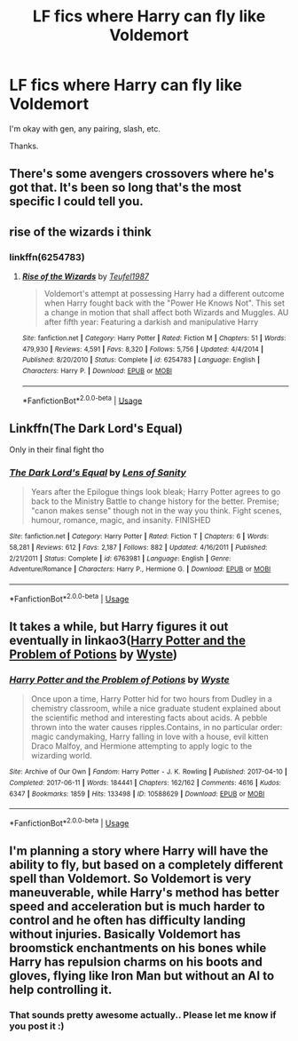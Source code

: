 #+TITLE: LF fics where Harry can fly like Voldemort

* LF fics where Harry can fly like Voldemort
:PROPERTIES:
:Author: Tigereey
:Score: 6
:DateUnix: 1580923300.0
:DateShort: 2020-Feb-05
:FlairText: Request
:END:
I'm okay with gen, any pairing, slash, etc.

Thanks.


** There's some avengers crossovers where he's got that. It's been so long that's the most specific I could tell you.
:PROPERTIES:
:Author: Uhhhmaybe2018
:Score: 3
:DateUnix: 1580928628.0
:DateShort: 2020-Feb-05
:END:


** rise of the wizards i think
:PROPERTIES:
:Author: Elliott404
:Score: 3
:DateUnix: 1580935543.0
:DateShort: 2020-Feb-06
:END:

*** linkffn(6254783)
:PROPERTIES:
:Author: __Pers
:Score: 2
:DateUnix: 1581000525.0
:DateShort: 2020-Feb-06
:END:

**** [[https://www.fanfiction.net/s/6254783/1/][*/Rise of the Wizards/*]] by [[https://www.fanfiction.net/u/1729392/Teufel1987][/Teufel1987/]]

#+begin_quote
  Voldemort's attempt at possessing Harry had a different outcome when Harry fought back with the "Power He Knows Not". This set a change in motion that shall affect both Wizards and Muggles. AU after fifth year: Featuring a darkish and manipulative Harry
#+end_quote

^{/Site/:} ^{fanfiction.net} ^{*|*} ^{/Category/:} ^{Harry} ^{Potter} ^{*|*} ^{/Rated/:} ^{Fiction} ^{M} ^{*|*} ^{/Chapters/:} ^{51} ^{*|*} ^{/Words/:} ^{479,930} ^{*|*} ^{/Reviews/:} ^{4,591} ^{*|*} ^{/Favs/:} ^{8,320} ^{*|*} ^{/Follows/:} ^{5,756} ^{*|*} ^{/Updated/:} ^{4/4/2014} ^{*|*} ^{/Published/:} ^{8/20/2010} ^{*|*} ^{/Status/:} ^{Complete} ^{*|*} ^{/id/:} ^{6254783} ^{*|*} ^{/Language/:} ^{English} ^{*|*} ^{/Characters/:} ^{Harry} ^{P.} ^{*|*} ^{/Download/:} ^{[[http://www.ff2ebook.com/old/ffn-bot/index.php?id=6254783&source=ff&filetype=epub][EPUB]]} ^{or} ^{[[http://www.ff2ebook.com/old/ffn-bot/index.php?id=6254783&source=ff&filetype=mobi][MOBI]]}

--------------

*FanfictionBot*^{2.0.0-beta} | [[https://github.com/tusing/reddit-ffn-bot/wiki/Usage][Usage]]
:PROPERTIES:
:Author: FanfictionBot
:Score: 1
:DateUnix: 1581000565.0
:DateShort: 2020-Feb-06
:END:


** Linkffn(The Dark Lord's Equal)

Only in their final fight tho
:PROPERTIES:
:Author: Slightly_Too_Heavy
:Score: 2
:DateUnix: 1580949066.0
:DateShort: 2020-Feb-06
:END:

*** [[https://www.fanfiction.net/s/6763981/1/][*/The Dark Lord's Equal/*]] by [[https://www.fanfiction.net/u/2468907/Lens-of-Sanity][/Lens of Sanity/]]

#+begin_quote
  Years after the Epilogue things look bleak; Harry Potter agrees to go back to the Ministry Battle to change history for the better. Premise; "canon makes sense" though not in the way you think. Fight scenes, humour, romance, magic, and insanity. FINISHED
#+end_quote

^{/Site/:} ^{fanfiction.net} ^{*|*} ^{/Category/:} ^{Harry} ^{Potter} ^{*|*} ^{/Rated/:} ^{Fiction} ^{T} ^{*|*} ^{/Chapters/:} ^{6} ^{*|*} ^{/Words/:} ^{58,281} ^{*|*} ^{/Reviews/:} ^{612} ^{*|*} ^{/Favs/:} ^{2,187} ^{*|*} ^{/Follows/:} ^{882} ^{*|*} ^{/Updated/:} ^{4/16/2011} ^{*|*} ^{/Published/:} ^{2/21/2011} ^{*|*} ^{/Status/:} ^{Complete} ^{*|*} ^{/id/:} ^{6763981} ^{*|*} ^{/Language/:} ^{English} ^{*|*} ^{/Genre/:} ^{Adventure/Romance} ^{*|*} ^{/Characters/:} ^{Harry} ^{P.,} ^{Hermione} ^{G.} ^{*|*} ^{/Download/:} ^{[[http://www.ff2ebook.com/old/ffn-bot/index.php?id=6763981&source=ff&filetype=epub][EPUB]]} ^{or} ^{[[http://www.ff2ebook.com/old/ffn-bot/index.php?id=6763981&source=ff&filetype=mobi][MOBI]]}

--------------

*FanfictionBot*^{2.0.0-beta} | [[https://github.com/tusing/reddit-ffn-bot/wiki/Usage][Usage]]
:PROPERTIES:
:Author: FanfictionBot
:Score: 1
:DateUnix: 1580949080.0
:DateShort: 2020-Feb-06
:END:


** It takes a while, but Harry figures it out eventually in linkao3([[https://archiveofourown.org/works/10588629][Harry Potter and the Problem of Potions]] by [[https://archiveofourown.org/users/Wyste/pseuds/Wyste][Wyste]])
:PROPERTIES:
:Author: AgathaJames
:Score: 2
:DateUnix: 1580959892.0
:DateShort: 2020-Feb-06
:END:

*** [[https://archiveofourown.org/works/10588629][*/Harry Potter and the Problem of Potions/*]] by [[https://www.archiveofourown.org/users/Wyste/pseuds/Wyste][/Wyste/]]

#+begin_quote
  Once upon a time, Harry Potter hid for two hours from Dudley in a chemistry classroom, while a nice graduate student explained about the scientific method and interesting facts about acids. A pebble thrown into the water causes ripples.Contains, in no particular order: magic candymaking, Harry falling in love with a house, evil kitten Draco Malfoy, and Hermione attempting to apply logic to the wizarding world.
#+end_quote

^{/Site/:} ^{Archive} ^{of} ^{Our} ^{Own} ^{*|*} ^{/Fandom/:} ^{Harry} ^{Potter} ^{-} ^{J.} ^{K.} ^{Rowling} ^{*|*} ^{/Published/:} ^{2017-04-10} ^{*|*} ^{/Completed/:} ^{2017-06-11} ^{*|*} ^{/Words/:} ^{184441} ^{*|*} ^{/Chapters/:} ^{162/162} ^{*|*} ^{/Comments/:} ^{4616} ^{*|*} ^{/Kudos/:} ^{6347} ^{*|*} ^{/Bookmarks/:} ^{1859} ^{*|*} ^{/Hits/:} ^{133498} ^{*|*} ^{/ID/:} ^{10588629} ^{*|*} ^{/Download/:} ^{[[https://archiveofourown.org/downloads/10588629/Harry%20Potter%20and%20the.epub?updated_at=1578997049][EPUB]]} ^{or} ^{[[https://archiveofourown.org/downloads/10588629/Harry%20Potter%20and%20the.mobi?updated_at=1578997049][MOBI]]}

--------------

*FanfictionBot*^{2.0.0-beta} | [[https://github.com/tusing/reddit-ffn-bot/wiki/Usage][Usage]]
:PROPERTIES:
:Author: FanfictionBot
:Score: 1
:DateUnix: 1580959911.0
:DateShort: 2020-Feb-06
:END:


** I'm planning a story where Harry will have the ability to fly, but based on a completely different spell than Voldemort. So Voldemort is very maneuverable, while Harry's method has better speed and acceleration but is much harder to control and he often has difficulty landing without injuries. Basically Voldemort has broomstick enchantments on his bones while Harry has repulsion charms on his boots and gloves, flying like Iron Man but without an AI to help controlling it.
:PROPERTIES:
:Author: 15_Redstones
:Score: 2
:DateUnix: 1581102024.0
:DateShort: 2020-Feb-07
:END:

*** That sounds pretty awesome actually.. Please let me know if you post it :)
:PROPERTIES:
:Author: Tigereey
:Score: 1
:DateUnix: 1581102502.0
:DateShort: 2020-Feb-07
:END:
